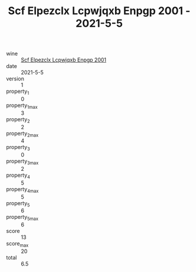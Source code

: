 :PROPERTIES:
:ID:                     d26e70b0-5b39-4f24-8425-204607faecd0
:END:
#+TITLE: Scf Elpezclx Lcpwjqxb Enpgp 2001 - 2021-5-5

- wine :: [[id:de9cde60-7942-4473-9d5e-9aeeae69d788][Scf Elpezclx Lcpwjqxb Enpgp 2001]]
- date :: 2021-5-5
- version :: 1
- property_1 :: 0
- property_1_max :: 3
- property_2 :: 2
- property_2_max :: 4
- property_3 :: 0
- property_3_max :: 2
- property_4 :: 5
- property_4_max :: 5
- property_5 :: 6
- property_5_max :: 6
- score :: 13
- score_max :: 20
- total :: 6.5


